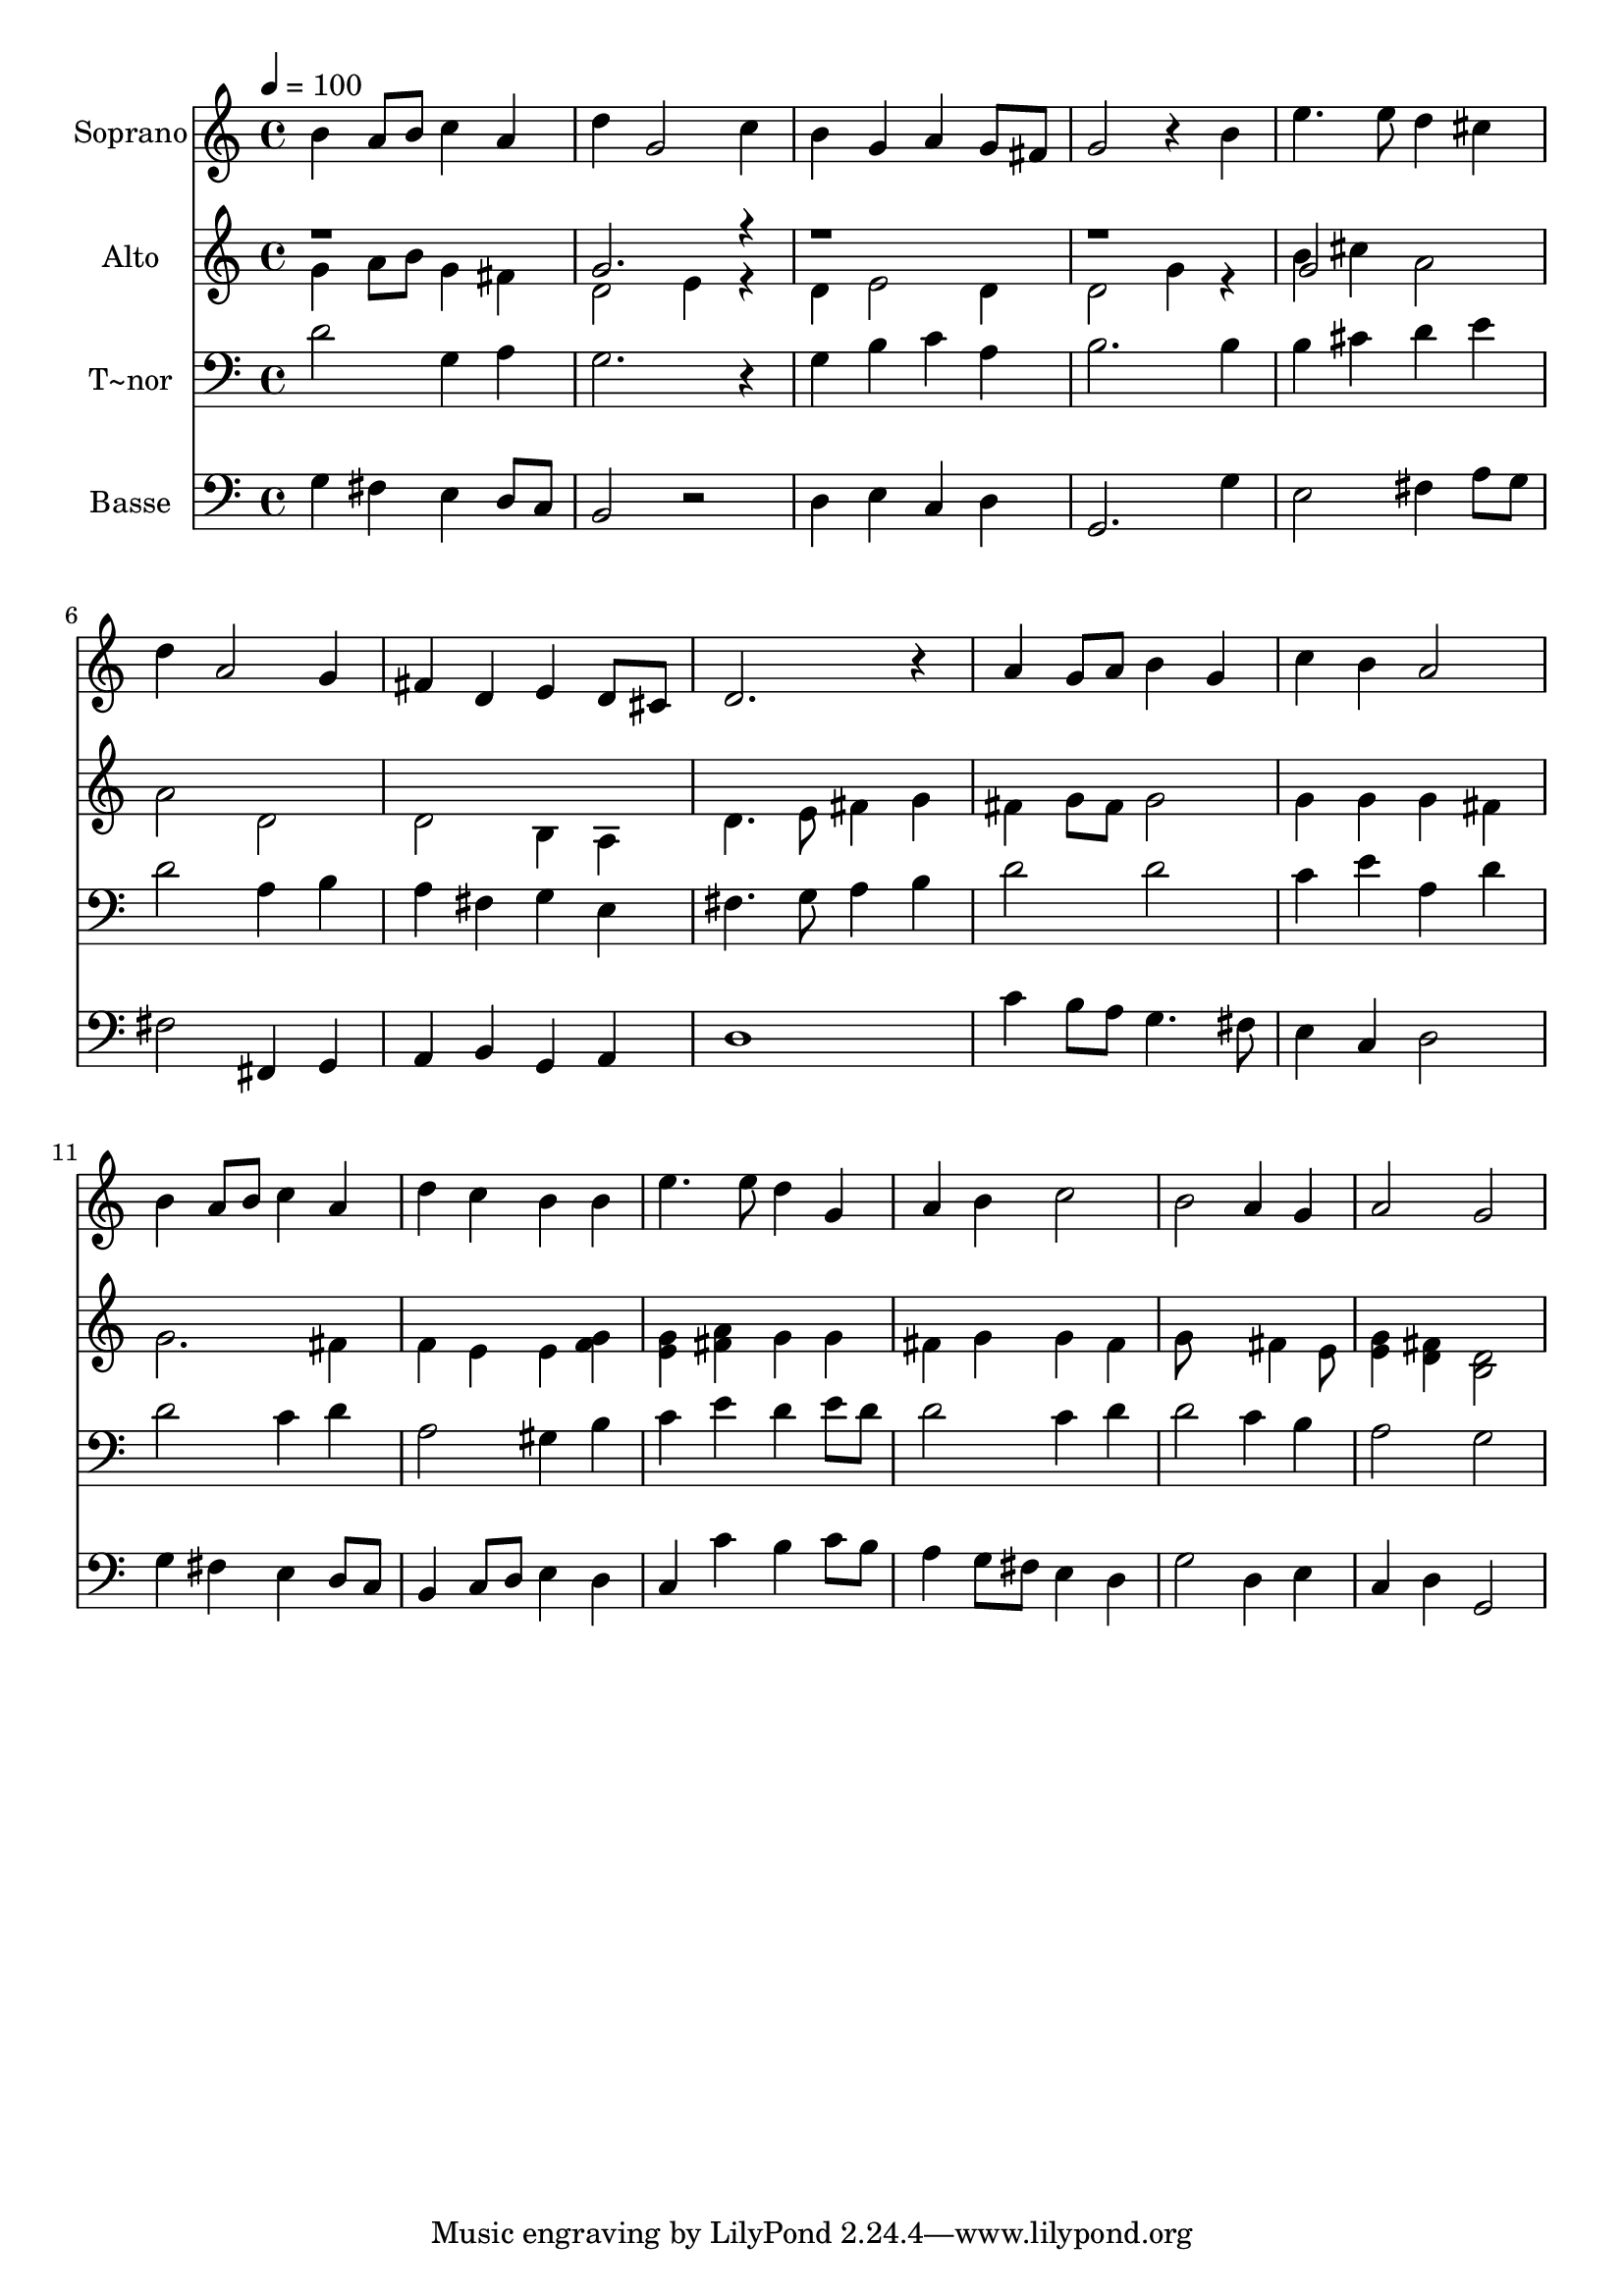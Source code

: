 % Lily was here -- automatically converted by /usr/bin/midi2ly from 675.mid
\version "2.14.0"

\layout {
  \context {
    \Voice
    \remove "Note_heads_engraver"
    \consists "Completion_heads_engraver"
    \remove "Rest_engraver"
    \consists "Completion_rest_engraver"
  }
}

trackAchannelA = {
  
  \time 4/4 
  
  \tempo 4 = 100 
  
}

trackA = <<
  \context Voice = voiceA \trackAchannelA
>>


trackBchannelA = {
  
  \set Staff.instrumentName = "Soprano"
  
}

trackBchannelB = \relative c {
  b''4 a8 b c4 a 
  | % 2
  d g,2 c4 
  | % 3
  b g a g8 fis 
  | % 4
  g2 r4 b 
  | % 5
  e4. e8 d4 cis 
  | % 6
  d a2 g4 
  | % 7
  fis d e d8 cis 
  | % 8
  d2. r4 
  | % 9
  a' g8 a b4 g 
  | % 10
  c b a2 
  | % 11
  b4 a8 b c4 a 
  | % 12
  d c b b 
  | % 13
  e4. e8 d4 g, 
  | % 14
  a b c2 
  | % 15
  b a4 g 
  | % 16
  a2 g 
  | % 17
  
}

trackB = <<
  \context Voice = voiceA \trackBchannelA
  \context Voice = voiceB \trackBchannelB
>>


trackCchannelA = {
  
  \set Staff.instrumentName = "Alto"
  
}

trackCchannelC = \relative c {
  \voiceTwo
  g''4 a8 b g4 fis 
  | % 2
  d2 e4 r4 
  | % 3
  d e2 d4 
  | % 4
  d2 g4 r4 
  | % 5
  b cis a2 
  | % 6
  a d, 
  | % 7
  d b4 a 
  | % 8
  d4. e8 fis4 g 
  | % 9
  fis g8 fis g2 
  | % 10
  g4 g g fis 
  | % 11
  g2. fis4 
  | % 12
  f e e <f g > 
  | % 13
  <g e > <a fis > g g 
  | % 14
  fis g g fis 
  | % 15
  g8*5 fis4 e8 
  | % 16
  <g e >4 <fis d > <d b >2 
  | % 17
  
}

trackCchannelCvoiceB = \relative c {
  \voiceOne
  r1 
  | % 2
  g''2. r4*9 g2 
}

trackC = <<
  \context Voice = voiceA \trackCchannelA
  \context Voice = voiceB \trackCchannelC
  \context Voice = voiceC \trackCchannelCvoiceB
>>


trackDchannelA = {
  
  \set Staff.instrumentName = "T~nor"
  
}

trackDchannelC = \relative c {
  d' g,4 a 
  | % 2
  g2. r4 
  | % 3
  g b c a 
  | % 4
  b2. b4 
  | % 5
  b cis d e 
  | % 6
  d2 a4 b 
  | % 7
  a fis g e 
  | % 8
  fis4. g8 a4 b 
  | % 9
  d2 d 
  | % 10
  c4 e a, d 
  | % 11
  d2 c4 d 
  | % 12
  a2 gis4 b 
  | % 13
  c e d e8 d 
  | % 14
  d2 c4 d 
  | % 15
  d2 c4 b 
  | % 16
  a2 g 
  | % 17
  
}

trackD = <<

  \clef bass
  
  \context Voice = voiceA \trackDchannelA
  \context Voice = voiceB \trackDchannelC
>>


trackEchannelA = {
  
  \set Staff.instrumentName = "Basse"
  
}

trackEchannelC = \relative c {
  g'4 fis e d8 c 
  | % 2
  b2 r2 
  | % 3
  d4 e c d 
  | % 4
  g,2. g'4 
  | % 5
  e2 fis4 a8 g 
  | % 6
  fis2 fis,4 g 
  | % 7
  a b g a 
  | % 8
  d1 
  | % 9
  c'4 b8 a g4. fis8 
  | % 10
  e4 c d2 
  | % 11
  g4 fis e d8 c 
  | % 12
  b4 c8 d e4 d 
  | % 13
  c c' b c8 b 
  | % 14
  a4 g8 fis e4 d 
  | % 15
  g2 d4 e 
  | % 16
  c d g,2 
  | % 17
  
}

trackE = <<

  \clef bass
  
  \context Voice = voiceA \trackEchannelA
  \context Voice = voiceB \trackEchannelC
>>


\score {
  <<
    \context Staff=trackB \trackA
    \context Staff=trackB \trackB
    \context Staff=trackC \trackA
    \context Staff=trackC \trackC
    \context Staff=trackD \trackA
    \context Staff=trackD \trackD
    \context Staff=trackE \trackA
    \context Staff=trackE \trackE
  >>
  \layout {}
  \midi {}
}
